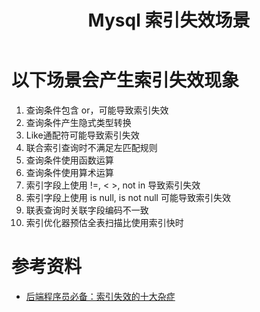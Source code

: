 #+TITLE: Mysql 索引失效场景

* 以下场景会产生索引失效现象
1. 查询条件包含 or，可能导致索引失效
2. 查询条件产生隐式类型转换
3. Like通配符可能导致索引失效
4. 联合索引查询时不满足左匹配规则
5. 查询条件使用函数运算
6. 查询条件使用算术运算
7. 索引字段上使用 !=, < >, not in 导致索引失效
8. 索引字段上使用 is null, is not null 可能导致索引失效
9. 联表查询时关联字段编码不一致
10. 索引优化器预估全表扫描比使用索引快时

* 参考资料
- [[https://mp.weixin.qq.com/s/6YexB7p1abc8MDtfEy7yYg][后端程序员必备：索引失效的十大杂症]]
